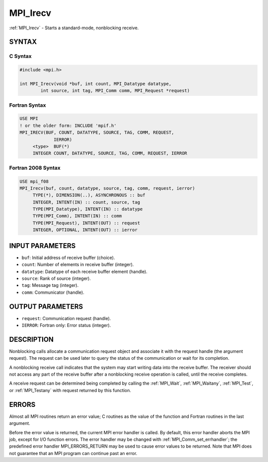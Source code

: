 .. _mpi_irecv:


MPI_Irecv
=========

.. include_body

:ref:`MPI_Irecv` - Starts a standard-mode, nonblocking receive.


SYNTAX
------


C Syntax
^^^^^^^^

.. code-block:: c

   #include <mpi.h>

   int MPI_Irecv(void *buf, int count, MPI_Datatype datatype,
           int source, int tag, MPI_Comm comm, MPI_Request *request)


Fortran Syntax
^^^^^^^^^^^^^^

.. code-block:: fortran

   USE MPI
   ! or the older form: INCLUDE 'mpif.h'
   MPI_IRECV(BUF, COUNT, DATATYPE, SOURCE, TAG, COMM, REQUEST,
   		IERROR)
   	<type>	BUF(*)
   	INTEGER	COUNT, DATATYPE, SOURCE, TAG, COMM, REQUEST, IERROR


Fortran 2008 Syntax
^^^^^^^^^^^^^^^^^^^

.. code-block:: fortran

   USE mpi_f08
   MPI_Irecv(buf, count, datatype, source, tag, comm, request, ierror)
   	TYPE(*), DIMENSION(..), ASYNCHRONOUS :: buf
   	INTEGER, INTENT(IN) :: count, source, tag
   	TYPE(MPI_Datatype), INTENT(IN) :: datatype
   	TYPE(MPI_Comm), INTENT(IN) :: comm
   	TYPE(MPI_Request), INTENT(OUT) :: request
   	INTEGER, OPTIONAL, INTENT(OUT) :: ierror


INPUT PARAMETERS
----------------
* ``buf``: Initial address of receive buffer (choice).
* ``count``: Number of elements in receive buffer (integer).
* ``datatype``: Datatype of each receive buffer element (handle).
* ``source``: Rank of source (integer).
* ``tag``: Message tag (integer).
* ``comm``: Communicator (handle).

OUTPUT PARAMETERS
-----------------
* ``request``: Communication request (handle).
* ``IERROR``: Fortran only: Error status (integer).

DESCRIPTION
-----------

Nonblocking calls allocate a communication request object and associate
it with the request handle (the argument request). The request can be
used later to query the status of the communication or wait for its
completion.

A nonblocking receive call indicates that the system may start writing
data into the receive buffer. The receiver should not access any part of
the receive buffer after a nonblocking receive operation is called,
until the receive completes.

A receive request can be determined being completed by calling the
:ref:`MPI_Wait`, :ref:`MPI_Waitany`, :ref:`MPI_Test`, or :ref:`MPI_Testany` with request returned by
this function.


ERRORS
------

Almost all MPI routines return an error value; C routines as the value
of the function and Fortran routines in the last argument.

Before the error value is returned, the current MPI error handler is
called. By default, this error handler aborts the MPI job, except for
I/O function errors. The error handler may be changed with
:ref:`MPI_Comm_set_errhandler`; the predefined error handler MPI_ERRORS_RETURN
may be used to cause error values to be returned. Note that MPI does not
guarantee that an MPI program can continue past an error.


.. seealso::
   | :ref:`MPI_Recv` :ref:`MPI_Probe` :ref:`MPI_Test` :ref:`MPI_Testany` :ref:`MPI_Wait` :ref:`MPI_Waitany`
